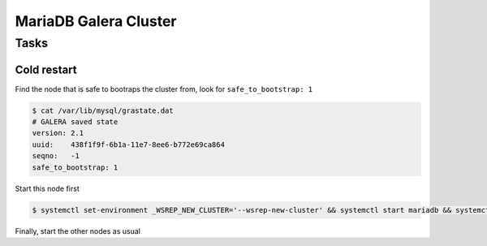 MariaDB Galera Cluster
######################

Tasks
-----

Cold restart
++++++++++++

Find the node that is safe to bootraps the cluster from, look for ``safe_to_bootstrap: 1``


.. code-block:: bash

   $ cat /var/lib/mysql/grastate.dat
   # GALERA saved state
   version: 2.1
   uuid:    438f1f9f-6b1a-11e7-8ee6-b772e69ca864
   seqno:   -1
   safe_to_bootstrap: 1


Start this node first


.. code-block:: bash

   $ systemctl set-environment _WSREP_NEW_CLUSTER='--wsrep-new-cluster' && systemctl start mariadb && systemctl set-environment _WSREP_NEW_CLUSTER=''


Finally, start the other nodes as usual
